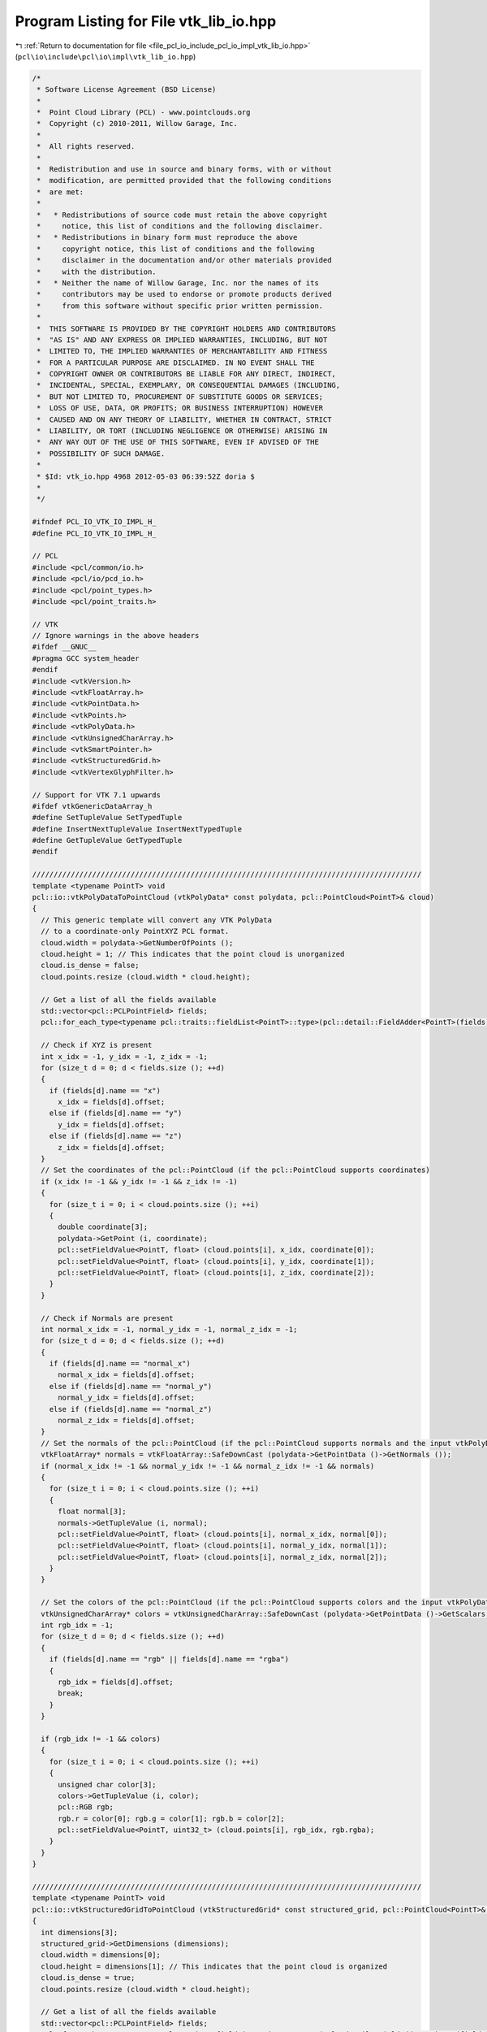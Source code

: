
.. _program_listing_file_pcl_io_include_pcl_io_impl_vtk_lib_io.hpp:

Program Listing for File vtk_lib_io.hpp
=======================================

|exhale_lsh| :ref:`Return to documentation for file <file_pcl_io_include_pcl_io_impl_vtk_lib_io.hpp>` (``pcl\io\include\pcl\io\impl\vtk_lib_io.hpp``)

.. |exhale_lsh| unicode:: U+021B0 .. UPWARDS ARROW WITH TIP LEFTWARDS

.. code-block:: cpp

   /*
    * Software License Agreement (BSD License)
    *
    *  Point Cloud Library (PCL) - www.pointclouds.org
    *  Copyright (c) 2010-2011, Willow Garage, Inc.
    *
    *  All rights reserved.
    *
    *  Redistribution and use in source and binary forms, with or without
    *  modification, are permitted provided that the following conditions
    *  are met:
    *
    *   * Redistributions of source code must retain the above copyright
    *     notice, this list of conditions and the following disclaimer.
    *   * Redistributions in binary form must reproduce the above
    *     copyright notice, this list of conditions and the following
    *     disclaimer in the documentation and/or other materials provided
    *     with the distribution.
    *   * Neither the name of Willow Garage, Inc. nor the names of its
    *     contributors may be used to endorse or promote products derived
    *     from this software without specific prior written permission.
    *
    *  THIS SOFTWARE IS PROVIDED BY THE COPYRIGHT HOLDERS AND CONTRIBUTORS
    *  "AS IS" AND ANY EXPRESS OR IMPLIED WARRANTIES, INCLUDING, BUT NOT
    *  LIMITED TO, THE IMPLIED WARRANTIES OF MERCHANTABILITY AND FITNESS
    *  FOR A PARTICULAR PURPOSE ARE DISCLAIMED. IN NO EVENT SHALL THE
    *  COPYRIGHT OWNER OR CONTRIBUTORS BE LIABLE FOR ANY DIRECT, INDIRECT,
    *  INCIDENTAL, SPECIAL, EXEMPLARY, OR CONSEQUENTIAL DAMAGES (INCLUDING,
    *  BUT NOT LIMITED TO, PROCUREMENT OF SUBSTITUTE GOODS OR SERVICES;
    *  LOSS OF USE, DATA, OR PROFITS; OR BUSINESS INTERRUPTION) HOWEVER
    *  CAUSED AND ON ANY THEORY OF LIABILITY, WHETHER IN CONTRACT, STRICT
    *  LIABILITY, OR TORT (INCLUDING NEGLIGENCE OR OTHERWISE) ARISING IN
    *  ANY WAY OUT OF THE USE OF THIS SOFTWARE, EVEN IF ADVISED OF THE
    *  POSSIBILITY OF SUCH DAMAGE.
    *
    * $Id: vtk_io.hpp 4968 2012-05-03 06:39:52Z doria $
    *
    */
   
   #ifndef PCL_IO_VTK_IO_IMPL_H_
   #define PCL_IO_VTK_IO_IMPL_H_
   
   // PCL
   #include <pcl/common/io.h>
   #include <pcl/io/pcd_io.h>
   #include <pcl/point_types.h>
   #include <pcl/point_traits.h>
   
   // VTK
   // Ignore warnings in the above headers
   #ifdef __GNUC__
   #pragma GCC system_header
   #endif
   #include <vtkVersion.h>
   #include <vtkFloatArray.h>
   #include <vtkPointData.h>
   #include <vtkPoints.h>
   #include <vtkPolyData.h>
   #include <vtkUnsignedCharArray.h>
   #include <vtkSmartPointer.h>
   #include <vtkStructuredGrid.h>
   #include <vtkVertexGlyphFilter.h>
   
   // Support for VTK 7.1 upwards
   #ifdef vtkGenericDataArray_h
   #define SetTupleValue SetTypedTuple
   #define InsertNextTupleValue InsertNextTypedTuple
   #define GetTupleValue GetTypedTuple
   #endif
   
   ///////////////////////////////////////////////////////////////////////////////////////////
   template <typename PointT> void
   pcl::io::vtkPolyDataToPointCloud (vtkPolyData* const polydata, pcl::PointCloud<PointT>& cloud)
   {
     // This generic template will convert any VTK PolyData
     // to a coordinate-only PointXYZ PCL format.
     cloud.width = polydata->GetNumberOfPoints ();
     cloud.height = 1; // This indicates that the point cloud is unorganized
     cloud.is_dense = false;
     cloud.points.resize (cloud.width * cloud.height);
   
     // Get a list of all the fields available
     std::vector<pcl::PCLPointField> fields;
     pcl::for_each_type<typename pcl::traits::fieldList<PointT>::type>(pcl::detail::FieldAdder<PointT>(fields));
   
     // Check if XYZ is present
     int x_idx = -1, y_idx = -1, z_idx = -1;
     for (size_t d = 0; d < fields.size (); ++d)
     {
       if (fields[d].name == "x")
         x_idx = fields[d].offset;
       else if (fields[d].name == "y")
         y_idx = fields[d].offset;
       else if (fields[d].name == "z")
         z_idx = fields[d].offset;
     }
     // Set the coordinates of the pcl::PointCloud (if the pcl::PointCloud supports coordinates)
     if (x_idx != -1 && y_idx != -1 && z_idx != -1)
     {
       for (size_t i = 0; i < cloud.points.size (); ++i)
       {
         double coordinate[3];
         polydata->GetPoint (i, coordinate);
         pcl::setFieldValue<PointT, float> (cloud.points[i], x_idx, coordinate[0]);
         pcl::setFieldValue<PointT, float> (cloud.points[i], y_idx, coordinate[1]);
         pcl::setFieldValue<PointT, float> (cloud.points[i], z_idx, coordinate[2]);
       }
     }
   
     // Check if Normals are present
     int normal_x_idx = -1, normal_y_idx = -1, normal_z_idx = -1;
     for (size_t d = 0; d < fields.size (); ++d)
     {
       if (fields[d].name == "normal_x")
         normal_x_idx = fields[d].offset;
       else if (fields[d].name == "normal_y")
         normal_y_idx = fields[d].offset;
       else if (fields[d].name == "normal_z")
         normal_z_idx = fields[d].offset;
     }
     // Set the normals of the pcl::PointCloud (if the pcl::PointCloud supports normals and the input vtkPolyData has normals)
     vtkFloatArray* normals = vtkFloatArray::SafeDownCast (polydata->GetPointData ()->GetNormals ());
     if (normal_x_idx != -1 && normal_y_idx != -1 && normal_z_idx != -1 && normals)
     {
       for (size_t i = 0; i < cloud.points.size (); ++i)
       {
         float normal[3];
         normals->GetTupleValue (i, normal);
         pcl::setFieldValue<PointT, float> (cloud.points[i], normal_x_idx, normal[0]);
         pcl::setFieldValue<PointT, float> (cloud.points[i], normal_y_idx, normal[1]);
         pcl::setFieldValue<PointT, float> (cloud.points[i], normal_z_idx, normal[2]);
       }
     }
   
     // Set the colors of the pcl::PointCloud (if the pcl::PointCloud supports colors and the input vtkPolyData has colors)
     vtkUnsignedCharArray* colors = vtkUnsignedCharArray::SafeDownCast (polydata->GetPointData ()->GetScalars ());
     int rgb_idx = -1;
     for (size_t d = 0; d < fields.size (); ++d)
     {
       if (fields[d].name == "rgb" || fields[d].name == "rgba")
       {
         rgb_idx = fields[d].offset;
         break;
       }
     }
   
     if (rgb_idx != -1 && colors)
     {
       for (size_t i = 0; i < cloud.points.size (); ++i)
       {
         unsigned char color[3];
         colors->GetTupleValue (i, color);
         pcl::RGB rgb;
         rgb.r = color[0]; rgb.g = color[1]; rgb.b = color[2];
         pcl::setFieldValue<PointT, uint32_t> (cloud.points[i], rgb_idx, rgb.rgba);
       }
     }
   }
   
   ///////////////////////////////////////////////////////////////////////////////////////////
   template <typename PointT> void
   pcl::io::vtkStructuredGridToPointCloud (vtkStructuredGrid* const structured_grid, pcl::PointCloud<PointT>& cloud)
   {
     int dimensions[3];
     structured_grid->GetDimensions (dimensions);
     cloud.width = dimensions[0];
     cloud.height = dimensions[1]; // This indicates that the point cloud is organized
     cloud.is_dense = true;
     cloud.points.resize (cloud.width * cloud.height);
   
     // Get a list of all the fields available
     std::vector<pcl::PCLPointField> fields;
     pcl::for_each_type<typename pcl::traits::fieldList<PointT>::type>(pcl::detail::FieldAdder<PointT>(fields));
   
     // Check if XYZ is present
     int x_idx = -1, y_idx = -1, z_idx = -1;
     for (size_t d = 0; d < fields.size (); ++d)
     {
       if (fields[d].name == "x")
         x_idx = fields[d].offset;
       else if (fields[d].name == "y")
         y_idx = fields[d].offset;
       else if (fields[d].name == "z")
         z_idx = fields[d].offset;
     }
   
     if (x_idx != -1 && y_idx != -1 && z_idx != -1)
     {
       for (size_t i = 0; i < cloud.width; ++i)
       {
         for (size_t j = 0; j < cloud.height; ++j)
         {
           int queryPoint[3] = {i, j, 0};
           vtkIdType pointId = vtkStructuredData::ComputePointId (dimensions, queryPoint);
           double coordinate[3];
           if (structured_grid->IsPointVisible (pointId))
           {
             structured_grid->GetPoint (pointId, coordinate);
             pcl::setFieldValue<PointT, float> (cloud (i, j), x_idx, coordinate[0]);
             pcl::setFieldValue<PointT, float> (cloud (i, j), y_idx, coordinate[1]);
             pcl::setFieldValue<PointT, float> (cloud (i, j), z_idx, coordinate[2]);
           }
           else
           {
             // Fill the point with an "empty" point?
           }
         }
       }
     }
   
     // Check if Normals are present
     int normal_x_idx = -1, normal_y_idx = -1, normal_z_idx = -1;
     for (size_t d = 0; d < fields.size (); ++d)
     {
       if (fields[d].name == "normal_x")
         normal_x_idx = fields[d].offset;
       else if (fields[d].name == "normal_y")
         normal_y_idx = fields[d].offset;
       else if (fields[d].name == "normal_z")
         normal_z_idx = fields[d].offset;
     }
     // Set the normals of the pcl::PointCloud (if the pcl::PointCloud supports normals and the input vtkStructuredGrid has normals)
     vtkFloatArray* normals = vtkFloatArray::SafeDownCast (structured_grid->GetPointData ()->GetNormals ());
   
     if (normal_x_idx != -1 && normal_y_idx != -1 && normal_z_idx != -1 && normals)
     {
       for (size_t i = 0; i < cloud.width; ++i)
       {
         for (size_t j = 0; j < cloud.height; ++j)
         {
           int queryPoint[3] = {i, j, 0};
           vtkIdType pointId = vtkStructuredData::ComputePointId (dimensions, queryPoint);
           float normal[3];
           if (structured_grid->IsPointVisible (pointId))
           {
             normals->GetTupleValue (i, normal);
             pcl::setFieldValue<PointT, float> (cloud (i, j), normal_x_idx, normal[0]);
             pcl::setFieldValue<PointT, float> (cloud (i, j), normal_y_idx, normal[1]);
             pcl::setFieldValue<PointT, float> (cloud (i, j), normal_z_idx, normal[2]);
           }
           else
           {
             // Fill the point with an "empty" point?
           }
         }
       }
     }
   
     // Set the colors of the pcl::PointCloud (if the pcl::PointCloud supports colors and the input vtkStructuredGrid has colors)
     vtkUnsignedCharArray* colors = vtkUnsignedCharArray::SafeDownCast (structured_grid->GetPointData ()->GetArray ("Colors"));
     int rgb_idx = -1;
     for (size_t d = 0; d < fields.size (); ++d)
     {
       if (fields[d].name == "rgb" || fields[d].name == "rgba")
       {
         rgb_idx = fields[d].offset;
         break;
       }
     }
   
     if (rgb_idx != -1 && colors)
     {
       for (size_t i = 0; i < cloud.width; ++i)
       {
         for (size_t j = 0; j < cloud.height; ++j)
         {
           int queryPoint[3] = {i, j, 0};
           vtkIdType pointId = vtkStructuredData::ComputePointId(dimensions, queryPoint);
           unsigned char color[3];
           if (structured_grid->IsPointVisible (pointId))
           {
             colors->GetTupleValue (i, color);
             pcl::RGB rgb;
             rgb.r = color[0]; rgb.g = color[1]; rgb.b = color[2];
             pcl::setFieldValue<PointT, uint32_t> (cloud (i, j), rgb_idx, rgb.rgba);
           }
           else
           {
             // Fill the point with an "empty" point?
           }
         }
       }
     }
   }
   
   ///////////////////////////////////////////////////////////////////////////////////////////
   template <typename PointT> void
   pcl::io::pointCloudTovtkPolyData (const pcl::PointCloud<PointT>& cloud, vtkPolyData* const pdata)
   {
     // Get a list of all the fields available
     std::vector<pcl::PCLPointField> fields;
     pcl::for_each_type<typename pcl::traits::fieldList<PointT>::type>(pcl::detail::FieldAdder<PointT>(fields));
   
     // Coordinates (always must have coordinates)
     vtkIdType nr_points = cloud.points.size ();
     vtkSmartPointer<vtkPoints> points = vtkSmartPointer<vtkPoints>::New ();
     points->SetNumberOfPoints (nr_points);
     // Get a pointer to the beginning of the data array
     float *data = (static_cast<vtkFloatArray*> (points->GetData ()))->GetPointer (0);
   
     // Set the points
     if (cloud.is_dense)
     {
       for (vtkIdType i = 0; i < nr_points; ++i)
         memcpy (&data[i * 3], &cloud[i].x, 12);    // sizeof (float) * 3
     }
     else
     {
       vtkIdType j = 0;    // true point index
       for (vtkIdType i = 0; i < nr_points; ++i)
       {
         // Check if the point is invalid
         if (!pcl_isfinite (cloud[i].x) ||
             !pcl_isfinite (cloud[i].y) ||
             !pcl_isfinite (cloud[i].z))
           continue;
   
         memcpy (&data[j * 3], &cloud[i].x, 12);    // sizeof (float) * 3
         j++;
       }
       nr_points = j;
       points->SetNumberOfPoints (nr_points);
     }
   
     // Create a temporary PolyData and add the points to it
     vtkSmartPointer<vtkPolyData> temp_polydata = vtkSmartPointer<vtkPolyData>::New ();
     temp_polydata->SetPoints (points);
   
     // Check if Normals are present
     int normal_x_idx = -1, normal_y_idx = -1, normal_z_idx = -1;
     for (size_t d = 0; d < fields.size (); ++d)
     {
       if (fields[d].name == "normal_x")
         normal_x_idx = fields[d].offset;
       else if (fields[d].name == "normal_y")
         normal_y_idx = fields[d].offset;
       else if (fields[d].name == "normal_z")
         normal_z_idx = fields[d].offset;
     }
     if (normal_x_idx != -1 && normal_y_idx != -1 && normal_z_idx != -1)
     {
       vtkSmartPointer<vtkFloatArray> normals = vtkSmartPointer<vtkFloatArray>::New ();
       normals->SetNumberOfComponents (3); //3d normals (ie x,y,z)
       normals->SetNumberOfTuples (cloud.size ());
       normals->SetName ("Normals");
   
       for (size_t i = 0; i < cloud.size (); ++i)
       {
         float normal[3];
         pcl::getFieldValue<PointT, float> (cloud[i], normal_x_idx, normal[0]);
         pcl::getFieldValue<PointT, float> (cloud[i], normal_y_idx, normal[1]);
         pcl::getFieldValue<PointT, float> (cloud[i], normal_z_idx, normal[2]);
         normals->SetTupleValue (i, normal);
       }
       temp_polydata->GetPointData ()->SetNormals (normals);
     }
   
     // Colors (optional)
     int rgb_idx = -1;
     for (size_t d = 0; d < fields.size (); ++d)
     {
       if (fields[d].name == "rgb" || fields[d].name == "rgba")
       {
         rgb_idx = fields[d].offset;
         break;
       }
     }
     if (rgb_idx != -1)
     {
       vtkSmartPointer<vtkUnsignedCharArray> colors = vtkSmartPointer<vtkUnsignedCharArray>::New ();
       colors->SetNumberOfComponents (3);
       colors->SetNumberOfTuples (cloud.size ());
       colors->SetName ("RGB");
   
       for (size_t i = 0; i < cloud.size (); ++i)
       {
         unsigned char color[3];
         pcl::RGB rgb;
         pcl::getFieldValue<PointT, uint32_t> (cloud[i], rgb_idx, rgb.rgba);
         color[0] = rgb.r; color[1] = rgb.g; color[2] = rgb.b;
         colors->SetTupleValue (i, color);
       }
       temp_polydata->GetPointData ()->SetScalars (colors);
     }
   
     // Add 0D topology to every point
     vtkSmartPointer<vtkVertexGlyphFilter> vertex_glyph_filter = vtkSmartPointer<vtkVertexGlyphFilter>::New ();
     #if VTK_MAJOR_VERSION < 6
       vertex_glyph_filter->AddInputConnection (temp_polydata->GetProducerPort ());
     #else
       vertex_glyph_filter->SetInputData (temp_polydata);
     #endif
     vertex_glyph_filter->Update ();
   
     pdata->DeepCopy (vertex_glyph_filter->GetOutput ());
   }
   
   ///////////////////////////////////////////////////////////////////////////////////////////
   template <typename PointT> void
   pcl::io::pointCloudTovtkStructuredGrid (const pcl::PointCloud<PointT>& cloud, vtkStructuredGrid* const structured_grid)
   {
     // Get a list of all the fields available
     std::vector<pcl::PCLPointField> fields;
     pcl::for_each_type<typename pcl::traits::fieldList<PointT>::type>(pcl::detail::FieldAdder<PointT>(fields));
   
     int dimensions[3] = {cloud.width, cloud.height, 1};
     structured_grid->SetDimensions (dimensions);
   
     vtkSmartPointer<vtkPoints> points = vtkSmartPointer<vtkPoints>::New ();
     points->SetNumberOfPoints (cloud.width * cloud.height);
   
     for (size_t i = 0; i < cloud.width; ++i)
     {
       for (size_t j = 0; j < cloud.height; ++j)
       {
         int queryPoint[3] = {i, j, 0};
         vtkIdType pointId = vtkStructuredData::ComputePointId (dimensions, queryPoint);
         const PointT &point = cloud (i, j);
   
         if (pcl::isFinite (point))
         {
           float p[3] = {point.x, point.y, point.z};
           points->SetPoint (pointId, p);
         }
         else
         {
         }
       }
     }
   
     structured_grid->SetPoints (points);
   
     // Check if Normals are present
     int normal_x_idx = -1, normal_y_idx = -1, normal_z_idx = -1;
     for (size_t d = 0; d < fields.size (); ++d)
     {
       if (fields[d].name == "normal_x")
         normal_x_idx = fields[d].offset;
       else if (fields[d].name == "normal_y")
         normal_y_idx = fields[d].offset;
       else if (fields[d].name == "normal_z")
         normal_z_idx = fields[d].offset;
     }
   
     if (normal_x_idx != -1 && normal_y_idx != -1 && normal_z_idx != -1)
     {
       vtkSmartPointer<vtkFloatArray> normals = vtkSmartPointer<vtkFloatArray>::New ();
       normals->SetNumberOfComponents (3); // Note this must come before the SetNumberOfTuples calls
       normals->SetNumberOfTuples (cloud.width * cloud.height);
       normals->SetName ("Normals");
       for (size_t i = 0; i < cloud.width; ++i)
       {
         for (size_t j = 0; j < cloud.height; ++j)
         {
           int queryPoint[3] = {i, j, 0};
           vtkIdType pointId = vtkStructuredData::ComputePointId (dimensions, queryPoint);
           const PointT &point = cloud (i, j);
   
           float normal[3];
           pcl::getFieldValue<PointT, float> (point, normal_x_idx, normal[0]);
           pcl::getFieldValue<PointT, float> (point, normal_y_idx, normal[1]);
           pcl::getFieldValue<PointT, float> (point, normal_z_idx, normal[2]);
           normals->SetTupleValue (pointId, normal);
         }
       }
   
       structured_grid->GetPointData ()->SetNormals (normals);
     }
   
     // Colors (optional)
     int rgb_idx = -1;
     for (size_t d = 0; d < fields.size (); ++d)
     {
       if (fields[d].name == "rgb" || fields[d].name == "rgba")
       {
         rgb_idx = fields[d].offset;
         break;
       }
     }
   
     if (rgb_idx != -1)
     {
       vtkSmartPointer<vtkUnsignedCharArray> colors = vtkSmartPointer<vtkUnsignedCharArray>::New();
       colors->SetNumberOfComponents (3); // Note this must come before the SetNumberOfTuples calls
       colors->SetNumberOfTuples (cloud.width * cloud.height);
       colors->SetName ("Colors");
       for (size_t i = 0; i < cloud.width; ++i)
       {
         for (size_t j = 0; j < cloud.height; ++j)
         {
           int queryPoint[3] = {i, j, 0};
           vtkIdType pointId = vtkStructuredData::ComputePointId (dimensions, queryPoint);
           const PointT &point = cloud (i, j);
   
           if (pcl::isFinite (point))
           {
   
             unsigned char color[3];
             pcl::RGB rgb;
             pcl::getFieldValue<PointT, uint32_t> (cloud[i], rgb_idx, rgb.rgba);
             color[0] = rgb.r; color[1] = rgb.g; color[2] = rgb.b;
             colors->SetTupleValue (pointId, color);
           }
           else
           {
           }
         }
       }
       structured_grid->GetPointData ()->AddArray (colors);
     }
   }
   
   #ifdef vtkGenericDataArray_h
   #undef SetTupleValue
   #undef InsertNextTupleValue
   #undef GetTupleValue
   #endif
   
   #endif  //#ifndef PCL_IO_VTK_IO_H_
   
